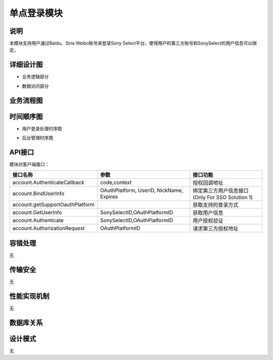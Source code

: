单点登录模块
#########################

说明
*******************
本模块支持用户通过Baidu、Sina Weibo账号来登录Sony Select平台，使得用户的第三方账号和SonySelect的用户信息可以绑定。

详细设计图
*******************

* 业务逻辑部分
.. image:: images/SSO_classes_business.png

* 数据访问部分
.. image:: images/SSO_classes_data.png

业务流程图
*******************
.. image:: images/SSO_Activity.png

时间顺序图
*******************

* 用户登录处理时序图
.. image:: images/seq_OAuth_Solution2.png

* 后台管理时序图
.. image:: images/mng_SSO.png

API接口 
*******************
模块对客户端接口：

+--------------------------------+-----------------------------------------------+------------------------------------------------+
|接口名称                        |       参数                                    |    接口功能                                    |
+================================+===============================================+================================================+
|account.AuthenticateCallback    |code,context                                   |授权回调地址                                    |
+--------------------------------+-----------------------------------------------+------------------------------------------------+
|account.BindUserInfo            |OAuthPlatform, UserID, NickName, Expires       |绑定第三方用户信息接口 (Only For SSO Solution 1)|
+--------------------------------+-----------------------------------------------+------------------------------------------------+
|account.getSupportOauthPlatform |                                               |获取支持的登录方式                              |
+--------------------------------+-----------------------------------------------+------------------------------------------------+
|account.GetUserInfo             |SonySelectID,OAuthPlatformID                   |获取用户信息                                    |
+--------------------------------+-----------------------------------------------+------------------------------------------------+
|account.Authenticate            |SonySelectID,OAuthPlatformID                   |用户授权验证                                    |
+--------------------------------+-----------------------------------------------+------------------------------------------------+
|account.AuthorizationRequest    |OAuthPlatformID                                |请求第三方授权地址                              |
+--------------------------------+-----------------------------------------------+------------------------------------------------+

容错处理
*******************
无

传输安全
*******************
无

性能实现机制
*******************
无

数据库关系
*******************
.. image:: images/DB.png

设计模式
*******************
无
